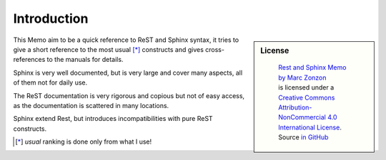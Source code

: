 ************
Introduction
************

.. sidebar:: License

   .. figure:: https://i.creativecommons.org/l/by-nc/4.0/88x31.png
      :target: http://creativecommons.org/licenses/by-nc-sa/4.0/
      :alt: Creative Commons License: NonCommercial-ShareAlike

      ..

      | `Rest and Sphinx Memo by Marc Zonzon <http://rest-sphinx-memo.readthedocs.io/en/latest/>`_
      | is licensed under a `Creative Commons Attribution-NonCommercial 4.0 International License <http://creativecommons.org/licenses/by-nc/4.0/>`__.
      | Source `in GitHub <https://github.com/marczz/rest-sphinx-memo>`_

This Memo aim to be a quick reference to ReST and Sphinx syntax, it tries to give a
short reference to the most usual [*]_ constructs and gives cross-references to the
manuals for details.

Sphinx  is very well documented, but is very large and cover
many aspects, all of them  not for daily use.

The ReST documentation is very rigorous and copious but not of easy access,
as the documentation is scattered in many locations.

Sphinx extend Rest, but introduces incompatibilities with pure ReST constructs.

..  [*] *usual* ranking is done only from what I use!
